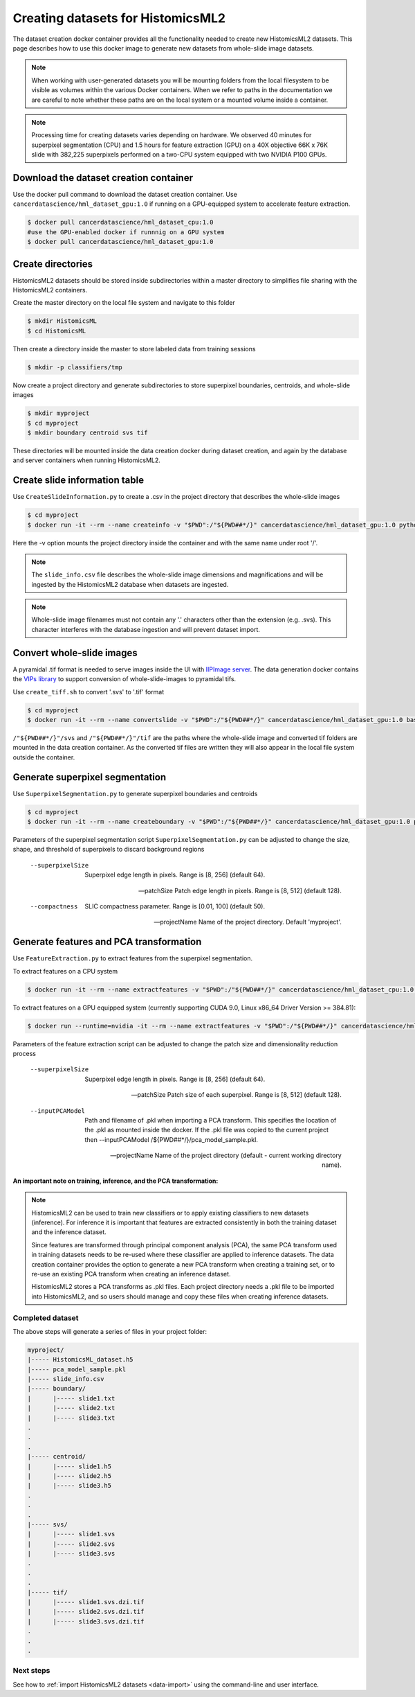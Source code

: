 .. highlight:: shell
.. _data-create:

==================================
Creating datasets for HistomicsML2
==================================

The dataset creation docker container provides all the functionality needed to create new HistomicsML2 datasets. This page describes how to use this docker image to generate new datasets from whole-slide image datasets.

.. note:: When working with user-generated datasets you will be mounting folders from the local filesystem to be visible as volumes within the various Docker containers. When we refer to paths in the documentation we are careful to note whether these paths are on the local system or a mounted volume inside a container.

.. note:: Processing time for creating datasets varies depending on hardware. We observed 40 minutes for superpixel segmentation (CPU) and 1.5 hours for feature extraction (GPU) on a 40X objective 66K x 76K slide with 382,225 superpixels performed on a two-CPU system equipped with two NVIDIA P100 GPUs.


Download the dataset creation container
---------------------------------------

Use the docker pull command to download the dataset creation container. Use ``cancerdatascience/hml_dataset_gpu:1.0`` if running on a GPU-equipped system to accelerate feature extraction.

.. code-block:: bash

  $ docker pull cancerdatascience/hml_dataset_cpu:1.0
  #use the GPU-enabled docker if runnnig on a GPU system
  $ docker pull cancerdatascience/hml_dataset_gpu:1.0


Create directories
------------------

HistomicsML2 datasets should be stored inside subdirectories within a master directory to simplifies file sharing with the HistomicsML2 containers.

Create the master directory on the local file system and navigate to this folder

.. code-block:: bash

  $ mkdir HistomicsML
  $ cd HistomicsML

Then create a directory inside the master to store labeled data from training sessions

.. code-block:: bash

  $ mkdir -p classifiers/tmp

Now create a project directory and generate subdirectories to store superpixel boundaries, centroids, and whole-slide images

.. code-block:: bash

  $ mkdir myproject
  $ cd myproject
  $ mkdir boundary centroid svs tif

These directories will be mounted inside the data creation docker during dataset creation, and again by the database and server containers when running HistomicsML2.


Create slide information table
------------------------------

Use ``CreateSlideInformation.py`` to create a .csv in the project directory that describes the whole-slide images

.. code-block:: bash

  $ cd myproject
  $ docker run -it --rm --name createinfo -v "$PWD":/"${PWD##*/}" cancerdatascience/hml_dataset_gpu:1.0 python scripts/CreateSlideInformation.py --projectName "${PWD##*/}"

Here the -v option mounts the project directory inside the container and with the same name under root '/'.

.. note:: The ``slide_info.csv`` file describes the whole-slide image dimensions and magnifications and will be ingested by the HistomicsML2 database when datasets are ingested.

.. note:: Whole-slide image filenames must not contain any '.' characters other than the extension (e.g. .svs). This character interferes with the database ingestion and will prevent dataset import.


Convert whole-slide images
--------------------------

A pyramidal .tif format is needed to serve images inside the UI with `IIPImage server <http://iipimage.sourceforge.net/documentation/server/)>`_. The data generation docker contains the `VIPs library <http://www.vips.ecs.soton.ac.uk/index.php?title=VIPS>`_ to support conversion of whole-slide-images to pyramidal tifs.

Use ``create_tiff.sh`` to convert '.svs' to '.tif' format

.. code-block:: bash

  $ cd myproject
  $ docker run -it --rm --name convertslide -v "$PWD":/"${PWD##*/}" cancerdatascience/hml_dataset_gpu:1.0 bash scripts/create_tiff.sh /"${PWD##*/}"/svs /"${PWD##*/}"/tif

``/"${PWD##*/}"/svs`` and ``/"${PWD##*/}"/tif`` are the paths where the whole-slide image and converted tif folders are mounted in the data creation container. As the converted tif files are written they will also appear in the local file system outside the container.


Generate superpixel segmentation
--------------------------------

Use ``SuperpixelSegmentation.py`` to generate superpixel boundaries and centroids

.. code-block:: bash

  $ cd myproject
  $ docker run -it --rm --name createboundary -v "$PWD":/"${PWD##*/}" cancerdatascience/hml_dataset_gpu:1.0 python scripts/SuperpixelSegmentation.py --projectName "${PWD##*/}" --superpixelSize 64 --patchSize 128

Parameters of the superpixel segmentation script ``SuperpixelSegmentation.py`` can be adjusted to change the size, shape, and threshold of superpixels to discard background regions

  --superpixelSize
    Superpixel edge length in pixels. Range is [8, 256] (default 64).

  --patchSize
    Patch edge length in pixels. Range is [8, 512] (default 128).

  --compactness
    SLIC compactness parameter. Range is [0.01, 100] (default 50).

  --projectName
    Name of the project directory. Default 'myproject'.


Generate features and PCA transformation
----------------------------------------

Use ``FeatureExtraction.py`` to extract features from the superpixel segmentation.

To extract features on a CPU system

.. code-block:: bash

  $ docker run -it --rm --name extractfeatures -v "$PWD":/"${PWD##*/}" cancerdatascience/hml_dataset_cpu:1.0 python scripts/FeatureExtraction.py --projectName "${PWD##*/}"

To extract features on a GPU equipped system (currently supporting CUDA 9.0, Linux x86_64 Driver Version >= 384.81):

.. code-block:: bash

  $ docker run --runtime=nvidia -it --rm --name extractfeatures -v "$PWD":/"${PWD##*/}" cancerdatascience/hml_dataset_gpu:1.0 python scripts/FeatureExtraction.py --projectName "${PWD##*/}"

Parameters of the feature extraction script can be adjusted to change the patch size and dimensionality reduction process

  --superpixelSize
    Superpixel edge length in pixels. Range is [8, 256] (default 64).

  --patchSize
    Patch size of each superpixel. Range is [8, 512] (default 128).

  --inputPCAModel
    Path and filename of .pkl when importing a PCA transform. This specifies the location of the .pkl as mounted inside the docker. If the .pkl file was copied to the current project then --inputPCAModel /${PWD##*/}/pca_model_sample.pkl.

  --projectName
    Name of the project directory (default - current working directory name).

**An important note on training, inference, and the PCA transformation:**

.. note::  HistomicsML2 can be used to train new classifiers or to apply existing classifiers to new datasets (inference). For inference it is important that features are extracted consistently in both the training dataset and the inference dataset.

  Since features are transformed through principal component analysis (PCA), the same PCA transform used in training datasets needs to be re-used where these classifier are applied to inference datasets. The data creation container provides the option to generate a new PCA transform when creating a training set, or to re-use an existing PCA transform when creating an inference dataset.

  HistomicsML2 stores a PCA transforms as .pkl files. Each project directory needs a .pkl file to be imported into HistomicsML2, and so users should manage and copy these files when creating inference datasets.


Completed dataset
=================

The above steps will generate a series of files in your project folder:

.. code-block:: bash

  myproject/
  |----- HistomicsML_dataset.h5
  |----- pca_model_sample.pkl
  |----- slide_info.csv
  |----- boundary/
  |      |----- slide1.txt
  |      |----- slide2.txt
  |      |----- slide3.txt
  .
  .
  .
  |----- centroid/
  |      |----- slide1.h5
  |      |----- slide2.h5
  |      |----- slide3.h5
  .
  .
  .
  |----- svs/
  |      |----- slide1.svs
  |      |----- slide2.svs
  |      |----- slide3.svs
  .
  .
  .
  |----- tif/
  |      |----- slide1.svs.dzi.tif
  |      |----- slide2.svs.dzi.tif
  |      |----- slide3.svs.dzi.tif
  .
  .
  .


Next steps
==========

See how to :ref:`import HistomicsML2 datasets <data-import>` using the command-line and user interface.
